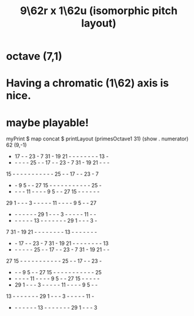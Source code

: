 :PROPERTIES:
:ID:       4103577a-3599-483a-989c-1e7bce1460b1
:END:
#+title: 9\62r x 1\62u (isomorphic pitch layout)
* octave (7,1)
* Having a chromatic (1\62) axis is nice.
* maybe playable!
  myPrint $ map concat $ printLayout (primesOctave1 31) (show . numerator) 62 (9,-1)

 - 17  -  - 23  -  7 31  - 19 21  -  -  -  -  -  -  -  - 13  -
 -  -  -  -  - 25  -  - 17  -  - 23  -  7 31  - 19 21  -  -  -
15  -  -  -  -  -  -  -  -  -  -  - 25  -  - 17  -  - 23  -  7
 -  -  9  5  -  - 27 15  -  -  -  -  -  -  -  -  -  -  - 25  -
 -  -  -  - 11  -  -  -  -  9  5  -  - 27 15  -  -  -  -  -  -
29  1  -  -  -  3  -  -  -  -  - 11  -  -  -  -  9  5  -  - 27
 -  -  -  -  -  -  - 29  1  -  -  -  3  -  -  -  -  - 11  -  -
 -  -  -  -  -  - 13  -  -  -  -  -  -  - 29  1  -  -  -  3  -
 7 31  - 19 21  -  -  -  -  -  -  -  - 13  -  -  -  -  -  -  -
 -  - 17  -  - 23  -  7 31  - 19 21  -  -  -  -  -  -  -  - 13
 -  -  -  -  -  - 25  -  - 17  -  - 23  -  7 31  - 19 21  -  -
27 15  -  -  -  -  -  -  -  -  -  -  - 25  -  - 17  -  - 23  -
 -  -  -  9  5  -  - 27 15  -  -  -  -  -  -  -  -  -  -  - 25
 -  -  -  -  - 11  -  -  -  -  9  5  -  - 27 15  -  -  -  -  -
 - 29  1  -  -  -  3  -  -  -  -  - 11  -  -  -  -  9  5  -  -
13  -  -  -  -  -  -  - 29  1  -  -  -  3  -  -  -  -  - 11  -
 -  -  -  -  -  -  - 13  -  -  -  -  -  -  - 29  1  -  -  -  3

